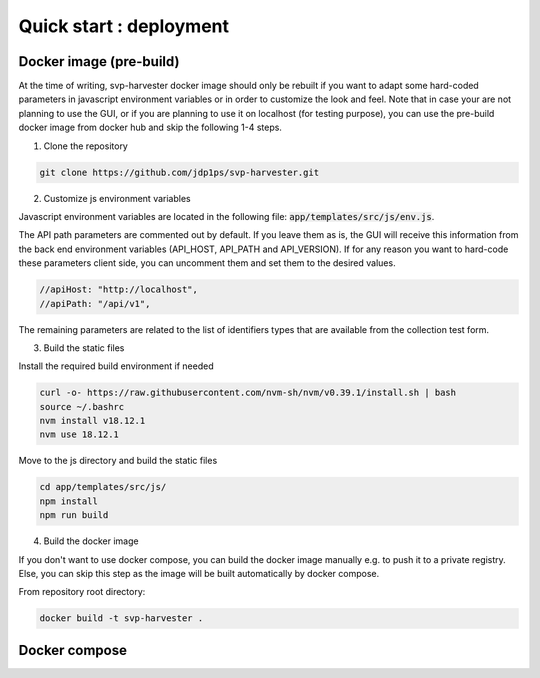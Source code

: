 Quick start : deployment
------------------------

################
Docker image (pre-build)
################

At the time of writing, svp-harvester docker image should only be rebuilt if you want to adapt
some hard-coded parameters in javascript environment variables or in order to customize the look and feel.
Note that in case your are not planning to use the GUI, or if you are planning to use it on localhost (for testing purpose),
you can use the pre-build docker image from docker hub and skip the following 1-4 steps.

1. Clone the repository

..  code-block:: bash

    git clone https://github.com/jdp1ps/svp-harvester.git


2. Customize js environment variables

Javascript environment variables are located in the following file: :code:`app/templates/src/js/env.js`.

The API path parameters are commented out by default. If you leave them as is, the GUI will receive this information
from the back end environment variables (API_HOST, API_PATH and API_VERSION). If for any reason you want to hard-code
these parameters client side, you can uncomment them and set them to the desired values.

.. code-block:: javascript

    //apiHost: "http://localhost",
    //apiPath: "/api/v1",

The remaining parameters are related to the list of identifiers types that are available from the collection test form.

3. Build the static files

Install the required build environment if needed

.. code-block:: bash

    curl -o- https://raw.githubusercontent.com/nvm-sh/nvm/v0.39.1/install.sh | bash
    source ~/.bashrc
    nvm install v18.12.1
    nvm use 18.12.1

Move to the js directory and build the static files

.. code-block:: bash

    cd app/templates/src/js/
    npm install
    npm run build

4. Build the docker image

If you don't want to use docker compose, you can build the docker image manually
e.g. to push it to a private registry. Else, you can skip this step as the image
will be built automatically by docker compose.

From repository root directory:

.. code-block:: bash

    docker build -t svp-harvester .

################
Docker compose
################



